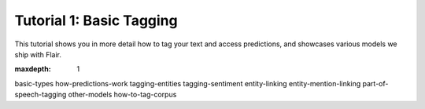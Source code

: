 Tutorial 1: Basic Tagging
=========================

This tutorial shows you in more detail how to tag your text and access predictions,
and showcases various models we ship with Flair.


.. raw:: html
   :file: ../_templates/header-reset-styles.html

.. container:: toc-container

   .. raw:: html

      <a href="./index.html">Tutorials</a>


   .. toctree::
   :maxdepth: 1

   basic-types
   how-predictions-work
   tagging-entities
   tagging-sentiment
   entity-linking
   entity-mention-linking
   part-of-speech-tagging
   other-models
   how-to-tag-corpus


   .. raw:: html

      <a href="../api/index.html">API</a>
      <a href="../contributing/index.html">Contributing</a>



